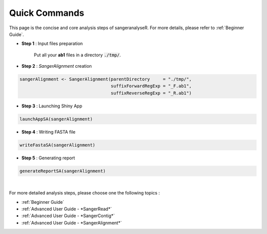 Quick Commands
==============
This page is the concise and core analysis steps of sangeranalyseR. For more details, please refer to :ref:`Beginner Guide`.

* **Step 1** : Input files preparation

   Put all your **ab1** files in a directory :code:`./tmp/`.

* **Step 2** : *SangerAlignment* creation

.. code-block:: R

   sangerAlignment <- SangerAlignment(parentDirectory     = "./tmp/",
                                      suffixForwardRegExp = "_F.ab1",
                                      suffixReverseRegExp = "_R.ab1")

* **Step 3** : Launching Shiny App

.. code-block:: R

   launchAppSA(sangerAlignment)


* **Step 4** : Writing FASTA file

.. code-block:: R

   writeFastaSA(sangerAlignment)


* **Step 5** : Generating report

.. code-block:: R

   generateReportSA(sangerAlignment)

|

For more detailed analysis steps, please choose one the following topics :

* :ref:`Beginner Guide`

* :ref:`Advanced User Guide - *SangerRead*`

* :ref:`Advanced User Guide - *SangerContig*`

* :ref:`Advanced User Guide - *SangerAlignment*`
